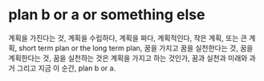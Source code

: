 * plan b or a or something else

계획을 가진다는 것, 계획을 수립하다, 계획을 짜다, 계획적인다, 작은 계획, 또는 큰 계획, short term plan or the long term plan, 꿈을 가지고 꿈을 실천한다는 것, 꿈을 계획한다는 것, 꿈을 실천하는 것은 계획을 가지고 하는 것인가, 꿈과 실천과 미래와 과거 그리고 지금 이 순간, plan b or a.

